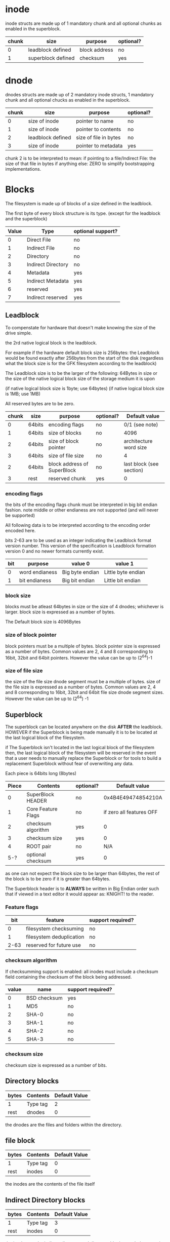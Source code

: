 * inode
inode structs are made up of 1 mandatory chunk and all optional chunks as enabled in the superblock.

| chunk | size               | purpose          | optional? |
|-------+--------------------+------------------+-----------|
|     0 | leadblock defined  | block address    | no        |
|     1 | superblock defined | checksum         | yes       |

* dnode
dnodes structs are made up of 2 mandatory inode structs, 1 mandatory chunk and all optional chucks as enabled in the superblock.

| chunk | size              | purpose               | optional? |
|-------+-------------------+-----------------------+-----------|
|     0 | size of inode     | pointer to name       | no        |
|     1 | size of inode     | pointer to contents   | no        |
|     2 | leadblock defined | size of file in bytes | no        |
|     3 | size of inode     | pointer to metadata   | yes       |

chunk 2 is to be interpreted to mean:
if pointing to a file/Indirect File: the size of that file in bytes
if anything else: ZERO to simplify bootstrapping implementations.

* Blocks
The filesystem is made up of blocks of a size defined in the leadblock.

The first byte of every block structure is its type.
(except for the leadblock and the superblock)

| Value | Type               | optional support? |
|-------+--------------------+-------------------|
|     0 | Direct File        | no                |
|     1 | Indirect File      | no                |
|     2 | Directory          | no                |
|     3 | Indirect Directory | no                |
|     4 | Metadata           | yes               |
|     5 | Indirect Metadata  | yes               |
|     6 | reserved           | yes               |
|     7 | Indirect reserved  | yes               |

** Leadblock
To compenstate for hardware that doesn't make knowing the size of the drive simple.

the 2rd native logical block is the leadblock.

For example if the hardware default block size is 256bytes: the Leadblock would be
found exactly after 256bytes from the start of the disk (regardless what the block
size is for the GFK filesystem according to the leadblock)

The Leadblock size is to be the larger of the following:
64Bytes in size
or
the size of the native logical block size of the storage medium it is upon

(if native logical block size is 1byte; use 64bytes)
(if native logical block size is 1MB; use 1MB)

All reserved bytes are to be zero.

| chunk | size   | purpose                     | optional? | Default value            |
|-------+--------+-----------------------------+-----------+--------------------------|
|     0 | 64bits | encoding flags              | no        | 0/1 (see note)           |
|     1 | 64bits | size of blocks              | no        | 4096                     |
|     2 | 64bits | size of block pointer       | no        | architecture word size   |
|     3 | 64bits | size of file size           | no        | 4                        |
|     2 | 64bits | block address of SuperBlock | no        | last block (see section) |
|     3 | rest   | reserved chunk              | yes       | 0                        |

*** encoding flags
the bits of the encoding flags chunk must be interpreted in big bit endian fashion.
note middle or other endianess are not supported
(and will never be supported)

All following data is to be interpreted according to the encoding order encoded here.

bits 2-63 are to be used as an integer indicating the Leadblock format version number.
This version of the specification is Leadblock formation version 0 and no newer formats
currently exist.

|  bit | purpose                  | value 0         | value 1            |
|------+--------------------------+-----------------+--------------------|
|    0 | word endianess           | Big byte endian | Little byte endian |
|    1 | bit endianess            | Big bit endian  | Little bit endian  |

*** block size
blocks must be atleast 64bytes in size or the size of 4 dnodes; whichever is larger.
block size is expressed as a number of bytes.

The Default block size is 4096Bytes

*** size of block pointer
block pointers must be a multiple of bytes.
block pointer size is expressed as a number of bytes.
Common values are 2, 4 and 8 corresponding to 16bit, 32bit and 64bit pointers.
However the value can be up to (2^64)-1

*** size of file size
the size of the file size dnode segment must be a multiple of bytes.
size of the file size is expressed as a number of bytes.
Common values are 2, 4 and 8 corresponding to 16bit, 32bit and 64bit file size dnode
segment sizes.
However the value can be up to (2^64) -1

** Superblock
The superblock can be located anywhere on the disk *AFTER* the leadblock.
HOWEVER if the Superblock is being made manually it is to be located at the last
logical block of the filesystem.

if The Superblock isn't located in the last logical block of the filesystem then,
the last logical block of the filesystem will be reserved in the event that a user
needs to manually replace the Superblock or for tools to build a replacement
Superblock without fear of overwriting any data.

Each piece is 64bits long (8bytes)
| Piece | Contents           | optional? |            Default value |
|-------+--------------------+-----------+--------------------------|
|     0 | SuperBlock HEADER  | no        |       0x4B4E49474854210A |
|     1 | Core Feature Flags | no        | if zero all features OFF |
|     2 | checksum algorithm | yes       |                        0 |
|     3 | checksum size      | yes       |                        0 |
|     4 | ROOT pair          | no        |                      N/A |
|   5-? | optional checksum  | yes       |                        0 |

as one can not expect the block size to be larger than 64bytes,
the rest of the block is to be zero if it is greater than 64bytes.

The Superblock header is to *ALWAYS* be written in Big Endian order such that if
viewed in a text editor it would appear as: KNIGHT!\n to the reader.

*** Feature flags
|  bit | feature                  | support required? |
|------+--------------------------+-------------------|
|    0 | filesystem checksuming   | no                |
|    1 | filesystem deduplication | no                |
| 2-63 | reserved for future use  | no                |

*** checksum algorithm
If checksumming support is enabled:
all inodes must include a checksum field containing the checksum of the block being addressed.

| value | name         | support required? |
|-------+--------------+-------------------|
|     0 | BSD checksum | yes               |
|     1 | MD5          | no                |
|     2 | SHA-0        | no                |
|     3 | SHA-1        | no                |
|     4 | SHA-2        | no                |
|     5 | SHA-3        | no                |

*** checksum size
checksum size is expressed as a number of bits.

** Directory blocks
| bytes | Contents | Default Value |
|-------+----------+---------------|
| 1     | Type tag |             2 |
| rest  | dnodes   |             0 |

the dnodes are the files and folders within the directory.

** file block
| bytes | Contents | Default Value |
|-------+----------+---------------|
| 1     | Type tag |             0 |
| rest  | inodes   |             0 |

the inodes are the contents of the file itself

** Indirect Directory blocks
| bytes | Contents | Default Value |
|-------+----------+---------------|
| 1     | Type tag |             3 |
| rest  | inodes   |             0 |

the inodes are the indirect directory and directory blocks needed to contain the contents of the folder.

** Indirect file block
| bytes | Contents | Default Value |
|-------+----------+---------------|
| 1     | Type tag |             1 |
| rest  | inodes   |             0 |

the indoes are the indirect file and file blocks needed to contain the contents of the file.

** name blocks
file names are null terminated and limited to the block size -1
file names can not contain null characters or forward slashes (/)
